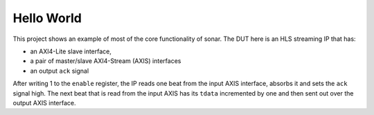 Hello World
-----------

This project shows an example of most of the core functionality of sonar. The
DUT here is an HLS streaming IP that has:

- an AXI4-Lite slave interface,
- a pair of master/slave AXI4-Stream (AXIS) interfaces
- an output ``ack`` signal

After writing 1 to the ``enable`` register, the IP reads one beat from the input
AXIS interface, absorbs it and sets the ``ack`` signal high. The next beat that is
read from the input AXIS has its ``tdata`` incremented by one and then sent out
over the output AXIS interface.
